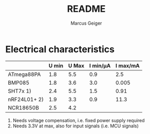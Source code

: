 #+TITLE: README
#+AUTHOR: Marcus Geiger


* Electrical characteristics

|              | U min | U Max | I min/µA | I max/mA |
|--------------+-------+-------+----------+----------|
| ATmega88PA   |   1.8 |   5.5 |      0.9 |      2.5 |
| BMP085       |   1.8 |   3.6 |      3.0 |    0.005 |
| SHT7x   1)   |   2.4 |   5.5 |      1.5 |     0.91 |
| nRF24L01+ 2) |   1.9 |   3.3 |      0.9 |     11.3 |
| NCR18650B    |   2.5 |   4.2 |          |          |

1) Needs voltage compensation, i.e. fixed power supply required
2) Needs 3.3V at max, also for input signals (i.e. MCU signals)




